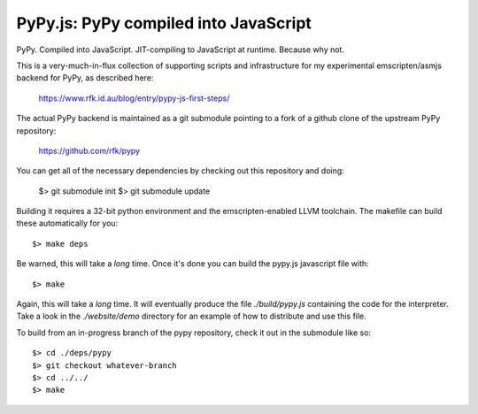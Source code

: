 
PyPy.js:  PyPy compiled into JavaScript
=======================================

PyPy.  Compiled into JavaScript.  JIT-compiling to JavaScript at runtime.
Because why not.

This is a very-much-in-flux collection of supporting scripts and infrastructure
for my experimental emscripten/asmjs backend for PyPy, as described here:

    https://www.rfk.id.au/blog/entry/pypy-js-first-steps/

The actual PyPy backend is maintained as a git submodule pointing to a fork
of a github clone of the upstream PyPy repository:

    https://github.com/rfk/pypy

You can get all of the necessary dependencies by checking out this repository
and doing:

    $> git submodule init
    $> git submodule update

Building it requires a 32-bit python environment and the emscripten-enabled
LLVM toolchain.  The makefile can build these automatically for you::

    $> make deps

Be warned, this will take a *long* time.  Once it's done you can build
the pypy.js javascript file with::

    $> make

Again, this will take a *long* time.  It will eventually produce the file
`./build/pypy.js` containing the code for the interpreter.  Take a look in
the `./website/demo` directory for an example of how to distribute and use
this file.

To build from an in-progress branch of the pypy repository, check it out
in the submodule like so::

    $> cd ./deps/pypy
    $> git checkout whatever-branch
    $> cd ../../
    $> make
